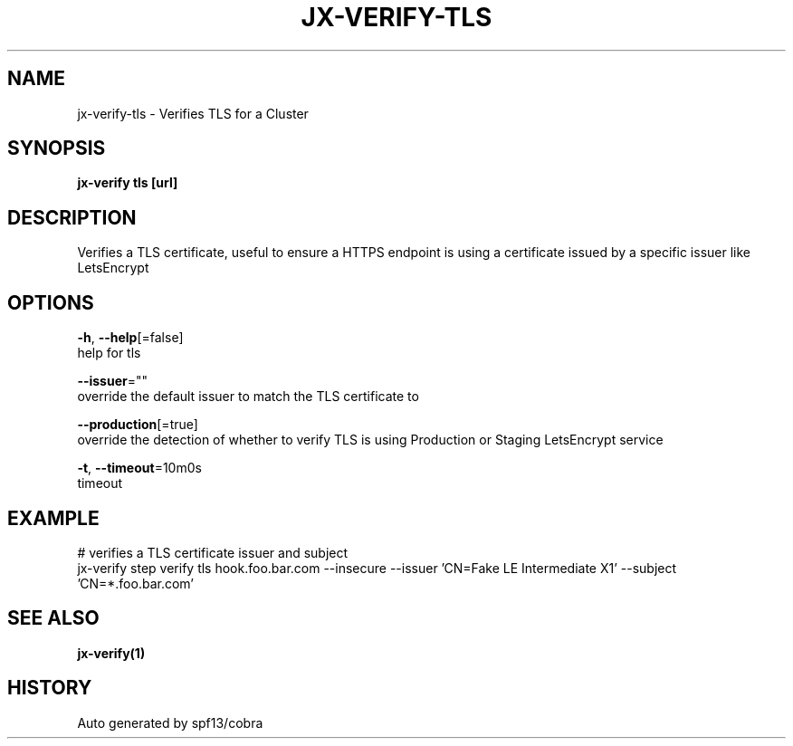 .TH "JX-VERIFY\-TLS" "1" "" "Auto generated by spf13/cobra" "" 
.nh
.ad l


.SH NAME
.PP
jx\-verify\-tls \- Verifies TLS for a Cluster


.SH SYNOPSIS
.PP
\fBjx\-verify tls [url]\fP


.SH DESCRIPTION
.PP
Verifies a TLS certificate, useful to ensure a HTTPS endpoint is using a certificate issued by a specific issuer like LetsEncrypt


.SH OPTIONS
.PP
\fB\-h\fP, \fB\-\-help\fP[=false]
    help for tls

.PP
\fB\-\-issuer\fP=""
    override the default issuer to match the TLS certificate to

.PP
\fB\-\-production\fP[=true]
    override the detection of whether to verify TLS is using Production or Staging LetsEncrypt service

.PP
\fB\-t\fP, \fB\-\-timeout\fP=10m0s
    timeout


.SH EXAMPLE
.PP
# verifies a TLS certificate issuer and subject
  jx\-verify step verify tls hook.foo.bar.com \-\-insecure \-\-issuer 'CN=Fake LE Intermediate X1' \-\-subject 'CN=*.foo.bar.com'


.SH SEE ALSO
.PP
\fBjx\-verify(1)\fP


.SH HISTORY
.PP
Auto generated by spf13/cobra
